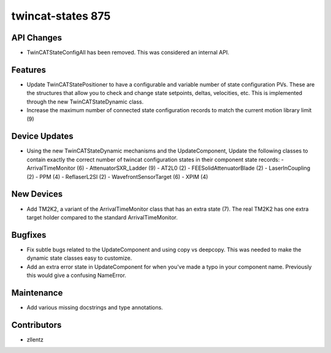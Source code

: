 twincat-states 875
##################

API Changes
-----------
- TwinCATStateConfigAll has been removed. This was considered an
  internal API.

Features
--------
- Update TwinCATStatePositioner to have a configurable and variable number
  of state configuration PVs. These are the structures that allow you to
  check and change state setpoints, deltas, velocities, etc. This is
  implemented through the new TwinCATStateDynamic class.
- Increase the maximum number of connected state configuration records to
  match the current motion library limit (9)

Device Updates
--------------
- Using the new TwinCATStateDynamic mechanisms and the UpdateComponent,
  Update the following classes to contain exactly the correct number of
  twincat configuration states in their component state records:
  - ArrivalTimeMonitor (6)
  - AttenuatorSXR_Ladder (9)
  - AT2L0 (2)
  - FEESolidAttenuatorBlade (2)
  - LaserInCoupling (2)
  - PPM (4)
  - ReflaserL2SI (2)
  - WavefrontSensorTarget (6)
  - XPIM (4)

New Devices
-----------
- Add TM2K2, a variant of the ArrivalTimeMonitor class that has an extra
  state (7). The real TM2K2 has one extra target holder compared to the
  standard ArrivalTimeMonitor.

Bugfixes
--------
- Fix subtle bugs related to the UpdateComponent and using copy vs deepcopy.
  This was needed to make the dynamic state classes easy to customize.
- Add an extra error state in UpdateComponent for when you've made a typo
  in your component name. Previously this would give a confusing NameError.

Maintenance
-----------
- Add various missing docstrings and type annotations.

Contributors
------------
- zllentz
